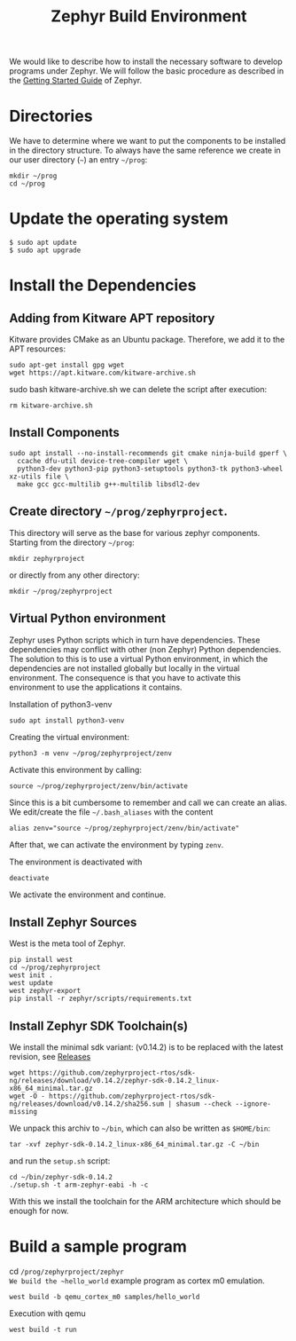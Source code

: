 #+title: Zephyr Build Environment
#+weight: 30

We would like to describe how to install the necessary software to develop programs under
Zephyr. We will follow the basic procedure as described in the
[[https://docs.zephyrproject.org/latest/develop/getting_started/index.html][Getting Started Guide]] of Zephyr.


* Directories
We have to determine where we want to put the components to be installed in the
directory structure. To always have the same reference
we create in our user directory (~~~) an entry
~~/prog~:
: mkdir ~/prog
: cd ~/prog

* Update the operating system
: $ sudo apt update
: $ sudo apt upgrade

* Install the Dependencies
** Adding from Kitware APT repository
Kitware provides CMake as an Ubuntu package.
Therefore, we add it to the APT resources:
: sudo apt-get install gpg wget
: wget https://apt.kitware.com/kitware-archive.sh
sudo bash kitware-archive.sh
we can delete the script after execution:
: rm kitware-archive.sh
** Install Components
#+begin_example
sudo apt install --no-install-recommends git cmake ninja-build gperf \
  ccache dfu-util device-tree-compiler wget \
  python3-dev python3-pip python3-setuptools python3-tk python3-wheel xz-utils file \
  make gcc gcc-multilib g++-multilib libsdl2-dev
#+end_example
** Create directory ~~/prog/zephyrproject~.
This directory will serve as the base for various zephyr components. 
Starting from the directory ~~/prog~:
: mkdir zephyrproject
or directly from any other directory:
: mkdir ~/prog/zephyrproject
** Virtual Python environment
Zephyr uses Python scripts which in turn have dependencies.
These dependencies may conflict with other (non Zephyr) Python dependencies.
The solution to this is to use a
virtual Python environment, in which the dependencies are not installed globally
but locally in the virtual environment.
The consequence is that you have to activate this environment to use the applications it contains.

Installation of python3-venv
: sudo apt install python3-venv

Creating the virtual environment:
: python3 -m venv ~/prog/zephyrproject/zenv

Activate this environment by calling:
: source ~/prog/zephyrproject/zenv/bin/activate

Since this is a bit cumbersome to remember and call we can create an
alias. We edit/create the file ~~/.bash_aliases~ with
the content
: alias zenv="source ~/prog/zephyrproject/zenv/bin/activate"

After that, we can activate the environment by typing ~zenv~.

The environment is deactivated with
: deactivate

We activate the environment and continue.
** Install Zephyr Sources
West is the meta tool of Zephyr.
: pip install west
: cd ~/prog/zephyrproject
: west init .
: west update
: west zephyr-export
: pip install -r zephyr/scripts/requirements.txt
** Install Zephyr SDK Toolchain(s)
We install the minimal sdk variant: (v0.14.2) is to be replaced with the latest
revision, see [[https://github.com/zephyrproject-rtos/sdk-ng/releases][Releases]]
: wget https://github.com/zephyrproject-rtos/sdk-ng/releases/download/v0.14.2/zephyr-sdk-0.14.2_linux-x86_64_minimal.tar.gz
: wget -O - https://github.com/zephyrproject-rtos/sdk-ng/releases/download/v0.14.2/sha256.sum | shasum --check --ignore-missing
We unpack this archiv to ~~/bin~, which can also be written as ~$HOME/bin~:
: tar -xvf zephyr-sdk-0.14.2_linux-x86_64_minimal.tar.gz -C ~/bin

and run the ~setup.sh~ script:
: cd ~/bin/zephyr-sdk-0.14.2
: ./setup.sh -t arm-zephyr-eabi -h -c
With this we install the toolchain for the ARM architecture which should be enough for now.  
* Build a sample program
cd ~/prog/zephyrproject/zephyr
We build the ~hello_world~ example program as cortex m0 emulation.
: west build -b qemu_cortex_m0 samples/hello_world
Execution with qemu
: west build -t run
